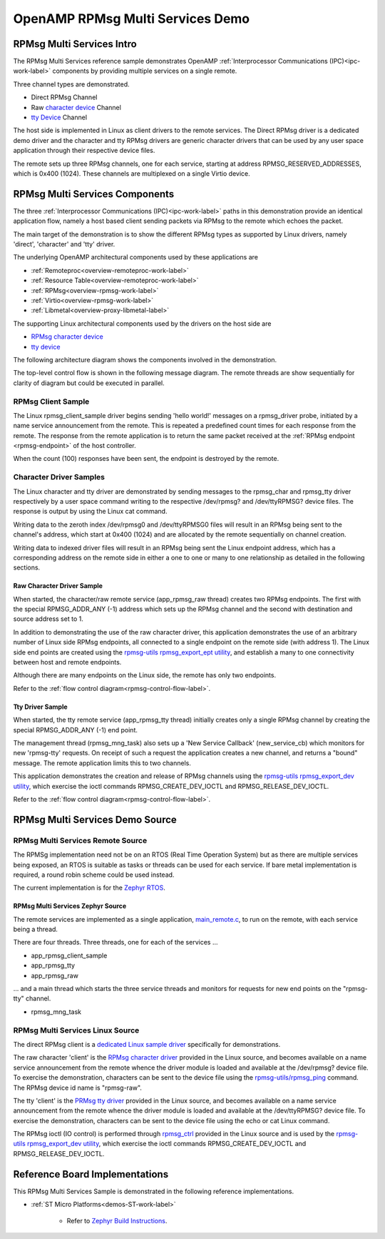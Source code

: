 
=================================
OpenAMP RPMsg Multi Services Demo
=================================

.. _rpmsg-multi-services-intro:

**************************
RPMsg Multi Services Intro
**************************

The RPMsg Multi Services reference sample demonstrates OpenAMP :ref:`Interprocessor Communications (IPC)<ipc-work-label>` components by providing multiple services on a single remote.

Three channel types are demonstrated.

* Direct RPMsg Channel
* Raw `character device <https://linux-kernel-labs.github.io/refs/heads/master/labs/device_drivers.html>`_ Channel
* `tty Device <https://www.kernel.org/doc/html/latest/driver-api/tty/index.html>`_ Channel

The host side is implemented in Linux as client drivers to the remote services. The Direct RPMsg driver is a dedicated demo driver and the character and tty RPMsg drivers are generic character drivers that can be used by any user space application through their respective device files.

..  image::  ../images/demos/rpmsg-multi-services-intro.svg


The remote sets up three RPMsg channels, one for each service, starting at address RPMSG_RESERVED_ADDRESSES, which is 0x400 (1024). These channels are multiplexed on a single Virtio device.

.. _rpmsg-multi-services-components:

*******************************
RPMsg Multi Services Components
*******************************

The three :ref:`Interprocessor Communications (IPC)<ipc-work-label>` paths in this demonstration provide an identical application flow, namely a host based client sending packets via RPMsg to the remote which echoes the packet.

The main target of the demonstration is to show the different RPMsg types as supported by Linux drivers, namely 'direct', 'character' and 'tty' driver.

The underlying OpenAMP architectural components used by these applications are

* :ref:`Remoteproc<overview-remoteproc-work-label>`
* :ref:`Resource Table<overview-remoteproc-work-label>`
* :ref:`RPMsg<overview-rpmsg-work-label>`
* :ref:`Virtio<overview-rpmsg-work-label>`
* :ref:`Libmetal<overview-proxy-libmetal-label>`

The supporting Linux architectural components used by the drivers on the host side are

* `RPMsg character device <https://linux-kernel-labs.github.io/refs/heads/master/labs/device_drivers.html>`_
* `tty device <https://www.kernel.org/doc/html/latest/driver-api/tty/index.html>`_

The following architecture diagram shows the components involved in the demonstration.

..  image::  ../images/demos/rpmsg-multi-services-components.svg

.. _rpmsg-control-flow-label:

The top-level control flow is shown in the following message diagram. The remote threads are show sequentially for clarity of diagram but could be executed in parallel.

..  image::  ../images/demos/rpmsg-multi-services-control-flow.svg


.. _rpmsg-client-sample-label:

RPMsg Client Sample
===================

The Linux rpmsg_client_sample driver begins sending 'hello world!' messages on a rpmsg_driver probe, initiated by a name service announcement from the remote. This is repeated a predefined count times for each response from the remote. The response from the remote application is to return the same packet received at the :ref:`RPMsg endpoint <rpmsg-endpoint>` of the host controller.

When the count (100) responses have been sent, the endpoint is destroyed by the remote.


.. _rpmsg-character-driver-sample-label:

Character Driver Samples
========================

The Linux character and tty driver are demonstrated by sending messages to the rpmsg_char and rpmsg_tty driver respectively by a user space command writing to the respective /dev/rpmsg? and /dev/ttyRPMSG? device files. The response is output by using the Linux cat command.

Writing data to the zeroth index /dev/rpmsg0 and /dev/ttyRPMSG0 files will result in an RPMsg being sent to the channel's address, which start at 0x400 (1024) and are allocated by the remote sequentially on channel creation.

Writing data to indexed driver files will result in an RPMsg being sent the Linux endpoint address, which has a corresponding address on the remote side in either a one to one or many to one relationship as detailed in the following sections.

.. _rpmsg-raw-driver-label:

Raw Character Driver Sample
---------------------------

When started, the character/raw remote service (app_rpmsg_raw thread) creates two RPMsg endpoints. The first with the special RPMSG_ADDR_ANY (-1) address which sets up the RPMsg channel and the second with destination and source address set to 1.

In addition to demonstrating the use of the raw character driver, this application demonstrates the use of an arbitrary number of Linux side RPMsg endpoints, all connected to a single endpoint on the remote side (with address 1). The Linux side end points are created using the `rpmsg-utils rpmsg_export_ept utility <https://github.com/OpenAMP/openamp-system-reference/blob/main/examples/linux/rpmsg-utils/rpmsg_export_dev.c>`_, and establish a many to one connectivity between host and remote endpoints.

Although there are many endpoints on the Linux side, the remote has only two endpoints.

Refer to the :ref:`flow control diagram<rpmsg-control-flow-label>`.

.. _rpmsg-tty-driver-label:

Tty Driver Sample
-----------------

When started, the tty remote service (app_rpmsg_tty thread) initially creates only a single RPMsg channel by creating the special RPMSG_ADDR_ANY (-1) end point.

The management thread (rpmsg_mng_task) also sets up a 'New Service Callback' (new_service_cb) which monitors for new 'rpmsg-tty' requests. On receipt of such a request the application creates a new channel, and returns a "bound" message. The remote application limits this to two channels.

This application demonstrates the creation and release of RPMsg channels using the `rpmsg-utils rpmsg_export_dev utility <https://github.com/OpenAMP/openamp-system-reference/blob/main/examples/linux/rpmsg-utils/rpmsg_export_dev.c>`_, which exercise the ioctl commands RPMSG_CREATE_DEV_IOCTL and RPMSG_RELEASE_DEV_IOCTL.

Refer to the :ref:`flow control diagram<rpmsg-control-flow-label>`.

********************************
RPMsg Multi Services Demo Source
********************************


RPMsg Multi Services Remote Source
==================================

The RPMSg implementation need not be on an RTOS (Real Time Operation System) but as there are multiple services being exposed, an RTOS is suitable as tasks or threads can be used for each service. If bare metal implementation is required, a round robin scheme could be used instead.

The current implementation is for the `Zephyr RTOS <https://docs.zephyrproject.org/latest/index.html>`_.

RPMsg Multi Services Zephyr Source
----------------------------------

The remote services are implemented as a single application, `main_remote.c <https://github.com/OpenAMP/openamp-system-reference/blob/main/examples/zephyr/rpmsg_multi_services/src/main_remote.c>`_, to run on the remote, with each service being a thread.

There are four threads. Three threads, one for each of the services ...

* app_rpmsg_client_sample
* app_rpmsg_tty
* app_rpmsg_raw

... and a main thread which starts the three service threads and monitors for requests for new end points on the "rpmsg-tty" channel.

* rpmsg_mng_task

RPMsg Multi Services Linux Source
=================================

The direct RPMsg client is a `dedicated Linux sample driver <https://github.com/torvalds/linux/blob/master/samples/rpmsg/rpmsg_client_sample.c>`_ specifically for demonstrations.

The raw character 'client' is the `RPMsg character driver <https://github.com/torvalds/linux/blob/master/drivers/rpmsg/rpmsg_char.c>`_ provided in the Linux source, and becomes available on a name service announcement from the remote whence the driver module is loaded and available at the /dev/rpmsg? device file. To exercise the demonstration, characters can be sent to the device file using the `rpmsg-utils/rpmsg_ping <https://github.com/OpenAMP/openamp-system-reference/blob/main/examples/linux/rpmsg-utils/rpmsg_ping.c>`_ command. The RPMsg device id name is "rpmsg-raw".

The tty 'client' is the `PRMsg tty driver <https://github.com/torvalds/linux/blob/master/drivers/tty/rpmsg_tty.c>`_ provided in the Linux source, and becomes available on a name service announcement from the remote whence the driver module is loaded and available at the /dev/ttyRPMSG? device file. To exercise the demonstration, characters can be sent to the device file using the echo or cat Linux command.

The RPMsg ioctl (IO control) is performed through `rpmsg_ctrl <https://github.com/torvalds/linux/blob/master/drivers/rpmsg/rpmsg_ctrl.c>`_ provided in the Linux source and is used by the `rpmsg-utils rpmsg_export_dev utility <https://github.com/OpenAMP/openamp-system-reference/blob/main/examples/linux/rpmsg-utils/rpmsg_export_dev.c>`_, which exercise the ioctl commands RPMSG_CREATE_DEV_IOCTL and RPMSG_RELEASE_DEV_IOCTL.

*******************************
Reference Board Implementations
*******************************

This RPMsg Multi Services Sample is demonstrated in the following reference implementations.

* :ref:`ST Micro Platforms<demos-ST-work-label>`

   * Refer to `Zephyr Build Instructions <https://github.com/OpenAMP/openamp-system-reference/tree/main/examples/zephyr/rpmsg_multi_services>`_.
